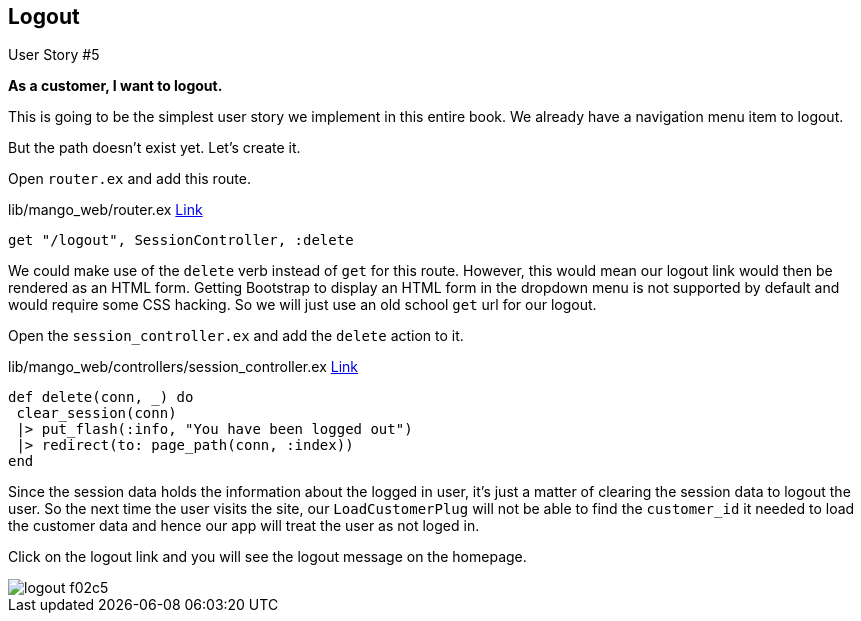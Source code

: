 
== Logout


[sidebar]
.User Story #5
--
*As a customer, I want to logout.*
--

This is going to be the simplest user story we implement in this entire book. We already have a navigation menu item to logout.

But the path doesn't exist yet. Let's create it.

Open `router.ex` and add this route.

.lib/mango_web/router.ex https://gist.github.com/shankardevy/b0b0e61368873c072bac0b8c8f6d7de6#file-router-ex-L29[Link]
```elixir
get "/logout", SessionController, :delete
```

We could make use of the `delete` verb instead of `get` for this route. However, this would mean our logout link would then be rendered as an HTML form.
Getting Bootstrap to display an HTML form in the dropdown menu is not supported by default and would require some CSS hacking. So we will just use an old school `get` url for our logout.

Open the `session_controller.ex` and add the `delete` action to it.

.lib/mango_web/controllers/session_controller.ex https://gist.github.com/shankardevy/15126fee0cdc0c2e451735334c708035#file-session_controller-ex-L26-L30[Link]
```elixir
def delete(conn, _) do
 clear_session(conn)
 |> put_flash(:info, "You have been logged out")
 |> redirect(to: page_path(conn, :index))
end
```

Since the session data holds the information about the logged in user, it's just a matter of clearing the session data to logout the user. So the next time the user visits the site, our `LoadCustomerPlug` will not be able to find the `customer_id` it needed to load the customer data and hence our app will treat the user as not loged in.

Click on the logout link and you will see the logout message on the homepage.

image::images/_logout-f02c5.png[]
